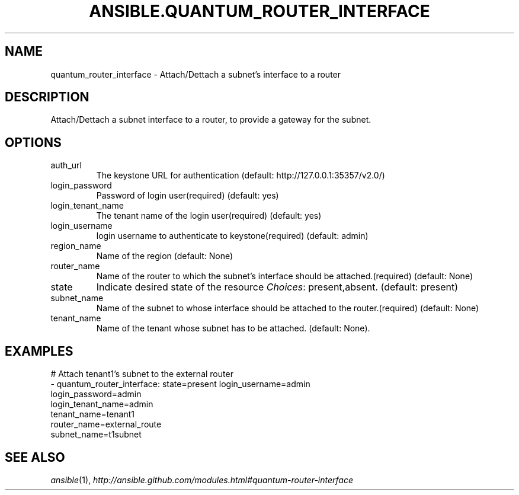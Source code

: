 .TH ANSIBLE.QUANTUM_ROUTER_INTERFACE 3 "2013-12-18" "1.4.2" "ANSIBLE MODULES"
.\" generated from library/cloud/quantum_router_interface
.SH NAME
quantum_router_interface \- Attach/Dettach a subnet's interface to a router
.\" ------ DESCRIPTION
.SH DESCRIPTION
.PP
Attach/Dettach a subnet interface to a router, to provide a gateway for the subnet. 
.\" ------ OPTIONS
.\"
.\"
.SH OPTIONS
   
.IP auth_url
The keystone URL for authentication (default: http://127.0.0.1:35357/v2.0/)   
.IP login_password
Password of login user(required) (default: yes)   
.IP login_tenant_name
The tenant name of the login user(required) (default: yes)   
.IP login_username
login username to authenticate to keystone(required) (default: admin)   
.IP region_name
Name of the region (default: None)   
.IP router_name
Name of the router to which the subnet's interface should be attached.(required) (default: None)   
.IP state
Indicate desired state of the resource
.IR Choices :
present,absent. (default: present)   
.IP subnet_name
Name of the subnet to whose interface should be attached to the router.(required) (default: None)   
.IP tenant_name
Name of the tenant whose subnet has to be attached. (default: None).\"
.\"
.\" ------ NOTES
.\"
.\"
.\" ------ EXAMPLES
.\" ------ PLAINEXAMPLES
.SH EXAMPLES
.nf
# Attach tenant1's subnet to the external router
- quantum_router_interface: state=present login_username=admin
                            login_password=admin
                            login_tenant_name=admin 
                            tenant_name=tenant1
                            router_name=external_route
                            subnet_name=t1subnet

.fi

.\" ------- AUTHOR
.SH SEE ALSO
.IR ansible (1),
.I http://ansible.github.com/modules.html#quantum-router-interface